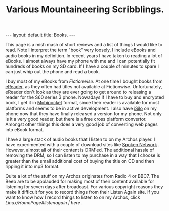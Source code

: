 #+STARTUP: showall indent
#+STARTUP: hidestars
#+INFOJS_OPT: view:info toc:t ltoc:nil
#+OPTIONS: H:2 num:nil tags:nil toc:nil timestamps:nil
#+TITLE: Various Mountaineering Scribblings.
#+BEGIN_HTML
---
layout: default
title: Books.
---
#+END_HTML


This page is a mish mash of short reviews and a list of things I would
like to read. Note I interpret the term "book" very loosely, I include
eBooks and audio books in my definition. In recent years I have taken
to reading a lot of eBooks. I almost always have my phone with me and
I can potentially fit hundreds of books on my SD card. If I have a
couple of minutes to spare I can just whip out the phone and read a
book.

I buy most of my eBooks from [[%5B%5Bhttp://www.fictionwise.com][Fictionwise]]. At one time I bought books
from [[http://www.ereader.com][eReader]], as they often had titles not available at
Fictionwise. Unfortunately, eReader don't look as they are ever going
to get around to releasing a reader for the S60 series 3
phone. Nowadays if I have to buy and encrypted book, I get it in
[[http://www.mobipocket.com][Mobipocket]] format, since their reader is available for most platforms
and seems to be in active development. I also have [[http://www.isilo.com][iSilo]] on my phone
now that they have finally released a version for my phone. Not only
is it a very good reader, but there is a free cross platform
convertor. Amongst other things this does a very good job of
converting web pages into eBook format.

I have a large stack of audio books that I listen to on my Archos
player. I have experimented with a couple of download sites like
[[http://www.spokennetwork.co.uk][Spoken Network]] . However, almost all
of their content is DRM'ed. The additional hassle of removing the DRM,
so I can listen to my purchase in a way that I choose is greater than
the small additional cost of buying the title on CD and then ripping
it into mp3 format.

Quite a lot of the stuff on my Archos originates from Radio 4 or
BBC7. The Beeb are to be applauded for making most of their content
available for listening for seven days after broadcast. For various
copyright reasons they make it difficult for you to record things from
their Listen Again site. If you want to know how I record things to
listen to on my Archos, click [[Linux/HomePage#listenagain | here]] .

